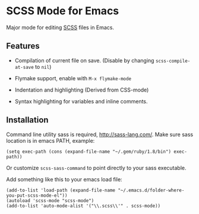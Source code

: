* SCSS Mode for Emacs
  Major mode for editing [[http://sass-lang.com/][SCSS]] files in Emacs.
  
**  Features
  - Compilation of current file on save. (Disable by changing
    =scss-compile-at-save= to =nil=)
  - Flymake support, enable with =M-x flymake-mode=
  - Indentation and highlighting (Derived from CSS-mode)
  - Syntax highlighting for variables and inline comments.
    
    [[http://i.imgur.com/Wdokb.png]]
    
    [[http://i.imgur.com/9ed6X.png]]
    
** Installation    
   Command line utility sass is required, http://sass-lang.com/. Make
   sure sass location is in emacs PATH, example:
   
   : (setq exec-path (cons (expand-file-name "~/.gem/ruby/1.8/bin") exec-path))
   
   Or customize =scss-sass-command= to point directly to your sass
   executable.

   Add something like this to your emacs load file:

   : (add-to-list 'load-path (expand-file-name "~/.emacs.d/folder-where-you-put-scss-mode-el"))
   : (autoload 'scss-mode "scss-mode")
   : (add-to-list 'auto-mode-alist '("\\.scss\\'" . scss-mode))
